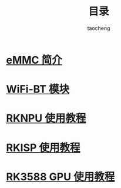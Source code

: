#+TITLE: 目录
#+AUTHOR: taocheng

* [[file:emmc/emmc.org][eMMC 简介]]

* [[file:bluetooth/bluetooth.org][WiFi-BT 模块]]

* [[file:rknpu/rknpu.org][RKNPU 使用教程]]

* [[file:rkisp/rkisp.org][RKISP 使用教程]]

* [[file:rkgpu/rkgpu.org][RK3588 GPU 使用教程]]


